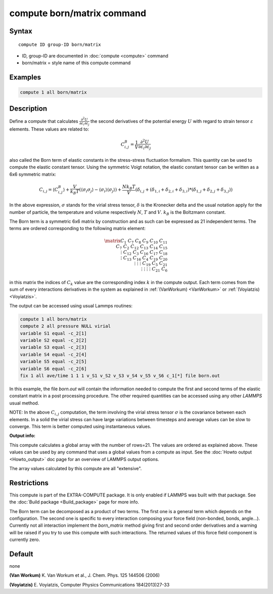 .. index:: compute born/matrix

compute born/matrix command
===========================

Syntax
""""""

.. parsed-literal::

   compute ID group-ID born/matrix

* ID, group-ID are documented in :doc:`compute <compute>` command
* born/matrix = style name of this compute command

Examples
""""""""

.. code-block:: LAMMPS

   compute 1 all born/matrix

Description
"""""""""""

Define a compute that calculates
:math:`\frac{\partial{}^2U}{\partial\varepsilon_{i}\partial\varepsilon_{j}}` the
second derivatives of the potential energy :math:`U` with regard to strain
tensor :math:`\varepsilon` elements. These values are related to:

.. math::

    C^{B}_{i,j}=\frac{1}{V}\frac{\partial{}^2U}{\partial{}\varepsilon_{i}\partial\varepsilon_{j}}

also called the Born term of elastic constants in the stress-stress fluctuation
formalism.  This quantity can be used to compute the elastic constant tensor.
Using the symmetric Voigt notation, the elastic constant tensor can be written
as a 6x6 symmetric matrix:

.. math::

    C_{i,j} = \langle{}C^{B}_{i,j}\rangle
             + \frac{V}{k_{B}T}\left(\langle\sigma_{i}\sigma_{j}\rangle\right.
             \left.- \langle\sigma_{i}\rangle\langle\sigma_{j}\rangle\right)
             + \frac{Nk_{B}T}{V}
               \left(\delta_{i,j}+(\delta_{1,i}+\delta_{2,i}+\delta_{3,i})\right.
               \left.*(\delta_{1,j}+\delta_{2,j}+\delta_{3,j})\right)

In the above expression, :math:`\sigma` stands for the virial stress
tensor, :math:`\delta` is the Kronecker delta and the usual notation apply for
the number of particle, the temperature and volume respectively :math:`N`,
:math:`T` and :math:`V`. :math:`k_{B}` is the Boltzmann constant.

The Born term is a symmetric 6x6 matrix by construction and as such can be
expressed as 21 independent terms. The terms are ordered corresponding to the
following matrix element:

.. math::

    \matrix{
       C_{1}  & C_{7}   & C_{8}  & C_{9}  & C_{10} & C_{11} \\
       C_{7}  & C_{2}   & C_{12} & C_{13} & C_{14} & C_{15} \\
       \vdots & C_{12}  & C_{3}  & C_{16} & C_{17} & C_{18} \\
       \vdots & C_{13}  & C_{16} & C_{4}  & C_{19} & C_{20} \\
       \vdots & \vdots  & \vdots & C_{19} & C_{5}  & C_{21} \\
       \vdots & \vdots  & \vdots & \vdots & C_{21} & C_{6}
       }

in this matrix the indices of :math:`C_{k}` value are the corresponding index
:math:`k` in the compute output. Each term comes from the sum of every
interactions derivatives in the system as explained in :ref:`(VanWorkum)
<VanWorkum>` or :ref:`(Voyiatzis) <Voyiatzis>`.

The output can be accessed using usual Lammps routines:

.. code-block:: LAMMPS

   compute 1 all born/matrix
   compute 2 all pressure NULL virial
   variable S1 equal -c_2[1]
   variable S2 equal -c_2[2]
   variable S3 equal -c_2[3]
   variable S4 equal -c_2[4]
   variable S5 equal -c_2[5]
   variable S6 equal -c_2[6]
   fix 1 all ave/time 1 1 1 v_S1 v_S2 v_S3 v_S4 v_S5 v_S6 c_1[*] file born.out

In this example, the file *born.out* will contain the information needed to
compute the first and second terms of the elastic constant matrix in a post
processing procedure. The other required quantities can be accessed using any
other *LAMMPS* usual method.

NOTE: In the above :math:`C_{i,j}` computation, the term involving the virial
stress tensor :math:`\sigma` is the covariance between each elements. In a
solid the virial stress can have large variations between timesteps and average
values can be slow to converge. This term is better computed using
instantaneous values.

**Output info:**

This compute calculates a global array with the number of rows=21.
The values are ordered as explained above. These values can be used
by any command that uses a global values from a compute as input. See
the :doc:`Howto output <Howto_output>` doc page for an overview of
LAMMPS output options.

The array values calculated by this compute are all "extensive".

Restrictions
""""""""""""

This compute is part of the EXTRA-COMPUTE package.  It is only enabled if
LAMMPS was built with that package.  See the :doc:`Build package <Build_package>` page for more info.

The Born term can be decomposed as a product of two terms. The first one
is a general term which depends on the configuration. The second one is
specific to every interaction composing your force field (non-bonded,
bonds, angle...). Currently not all interaction implement the *born_matrix*
method giving first and second order derivatives and a warning will
be raised if you try to use this compute with such interactions. The returned
values of this force field component is currently zero.

Default
"""""""

none

.. _VanWorkum:

**(Van Workum)** K. Van Workum et al., J. Chem. Phys. 125 144506 (2006)

.. _Voyiatzis:

**(Voyiatzis)** E. Voyiatzis, Computer Physics Communications 184(2013)27-33
